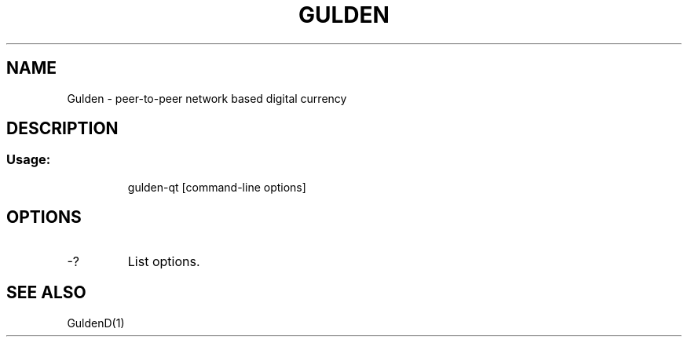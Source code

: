 .TH GULDEN "1" "February 2016" "Gulden 0.12"
.SH NAME
Gulden \- peer-to-peer network based digital currency
.SH DESCRIPTION
.SS "Usage:"
.IP
gulden\-qt [command\-line options]
.SH OPTIONS
.TP
\-?
List options.
.SH "SEE ALSO"
GuldenD(1)

